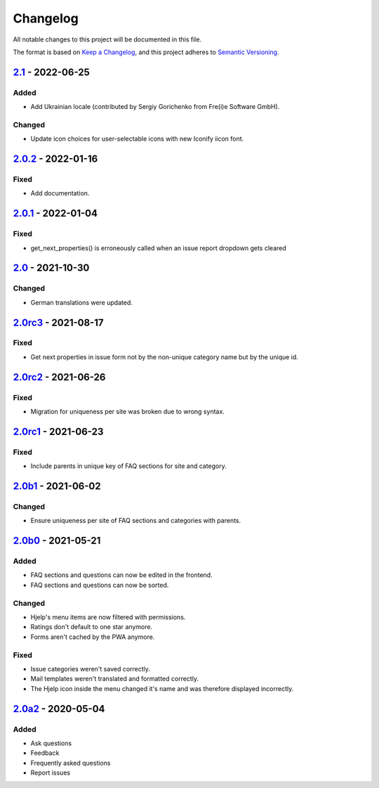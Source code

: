 Changelog
=========

All notable changes to this project will be documented in this file.

The format is based on `Keep a Changelog`_,
and this project adheres to `Semantic Versioning`_.

`2.1`_ - 2022-06-25
-------------------

Added
~~~~~

* Add Ukrainian locale (contributed by Sergiy Gorichenko from Fre(i)e Software GmbH).

Changed
~~~~~~~

* Update icon choices for user-selectable icons with new Iconify iicon font.

`2.0.2`_ - 2022-01-16
-------------------

Fixed
~~~~~

* Add documentation.

`2.0.1`_ - 2022-01-04
---------------------

Fixed
~~~~~

* get_next_properties() is erroneously called when an issue report dropdown gets cleared

`2.0`_ - 2021-10-30
-------------------

Changed
~~~~~~~

* German translations were updated.

`2.0rc3`_ - 2021-08-17
----------------------

Fixed
~~~~~

* Get next properties in issue form not by the non-unique category name but
  by the unique id.

`2.0rc2`_ - 2021-06-26
----------------------

Fixed
~~~~~

* Migration for uniqueness per site was broken due to wrong syntax.

`2.0rc1`_ - 2021-06-23
----------------------

Fixed
~~~~~

* Include parents in unique key of FAQ sections for site and category.


`2.0b1`_ - 2021-06-02
---------------------

Changed
~~~~~~~~

* Ensure uniqueness per site of FAQ sections and categories with parents.


`2.0b0`_ - 2021-05-21
---------------------

Added
~~~~~

* FAQ sections and questions can now be edited in the frontend.
* FAQ sections and questions can now be sorted.

Changed
~~~~~~~

* Hjelp's menu items are now filtered with permissions.
* Ratings don't default to one star anymore.
* Forms aren't cached by the PWA anymore.

Fixed
~~~~~

* Issue categories weren't saved correctly.
* Mail templates weren't translated and formatted correctly.
* The Hjelp icon inside the menu changed it's name and was therefore displayed incorrectly.

`2.0a2`_ - 2020-05-04
---------------------

Added
~~~~~

* Ask questions
* Feedback
* Frequently asked questions
* Report issues


.. _Keep a Changelog: https://keepachangelog.com/en/1.0.0/
.. _Semantic Versioning: https://semver.org/spec/v2.0.0.html

.. _2.0a2: https://edugit.org/AlekSIS/Official/AlekSIS-App-Hjelp/-/tags/2.0a2
.. _2.0b0: https://edugit.org/AlekSIS/Official/AlekSIS-App-Hjelp/-/tags/2.0b0
.. _2.0b1: https://edugit.org/AlekSIS/Official/AlekSIS-App-Hjelp/-/tags/2.0b1
.. _2.0rc1: https://edugit.org/AlekSIS/Official/AlekSIS-App-Hjelp/-/tags/2.0rc1
.. _2.0rc2: https://edugit.org/AlekSIS/Official/AlekSIS-App-Hjelp/-/tags/2.0rc2
.. _2.0rc3: https://edugit.org/AlekSIS/Official/AlekSIS-App-Hjelp/-/tags/2.0rc3
.. _2.0: https://edugit.org/AlekSIS/Official/AlekSIS-App-Hjelp/-/tags/2.0
.. _2.0.1: https://edugit.org/AlekSIS/Official/AlekSIS-App-Hjelp/-/tags/2.0.1
.. _2.0.2: https://edugit.org/AlekSIS/Official/AlekSIS-App-Hjelp/-/tags/2.0.2
.. _2.1: https://edugit.org/AlekSIS/Official/AlekSIS-App-Hjelp/-/tags/2.1
